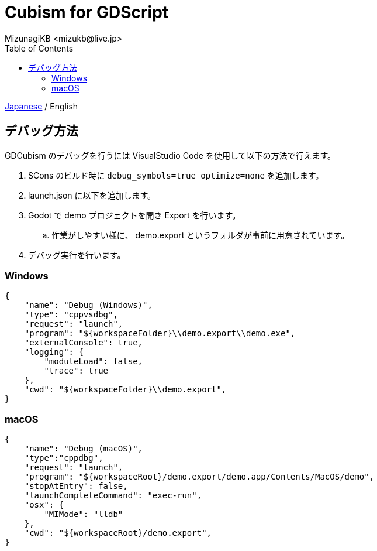 = Cubism for GDScript
:encoding: utf-8
:lang: ja
:author: MizunagiKB <mizukb@live.jp>
:copyright: 2023 MizunagiKB
:doctype: book
:nofooter:
:toc:
:toclevels: 3
:source-highlighter: highlight.js
:experimental:
:icons: font


link:DEBUG.adoc[Japanese] / English


== デバッグ方法

GDCubism のデバッグを行うには VisualStudio Code を使用して以下の方法で行えます。

. SCons のビルド時に `debug_symbols=true optimize=none` を追加します。
. launch.json に以下を追加します。
. Godot で demo プロジェクトを開き Export を行います。
.. 作業がしやすい様に、 demo.export というフォルダが事前に用意されています。
. デバッグ実行を行います。


=== Windows

[source, json]
----
{
    "name": "Debug (Windows)",
    "type": "cppvsdbg",
    "request": "launch",
    "program": "${workspaceFolder}\\demo.export\\demo.exe",
    "externalConsole": true,
    "logging": {
        "moduleLoad": false,
        "trace": true
    },
    "cwd": "${workspaceFolder}\\demo.export",
}
----


=== macOS

[source, json]
----
{
    "name": "Debug (macOS)",
    "type":"cppdbg",
    "request": "launch",
    "program": "${workspaceRoot}/demo.export/demo.app/Contents/MacOS/demo",
    "stopAtEntry": false,
    "launchCompleteCommand": "exec-run",
    "osx": {
        "MIMode": "lldb"
    },
    "cwd": "${workspaceRoot}/demo.export",
}
----

